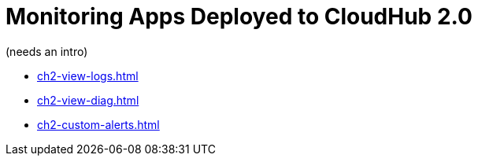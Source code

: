 = Monitoring Apps Deployed to CloudHub 2.0

(needs an intro)

* xref:ch2-view-logs.adoc[]
* xref:ch2-view-diag.adoc[]
* xref:ch2-custom-alerts.adoc[]
